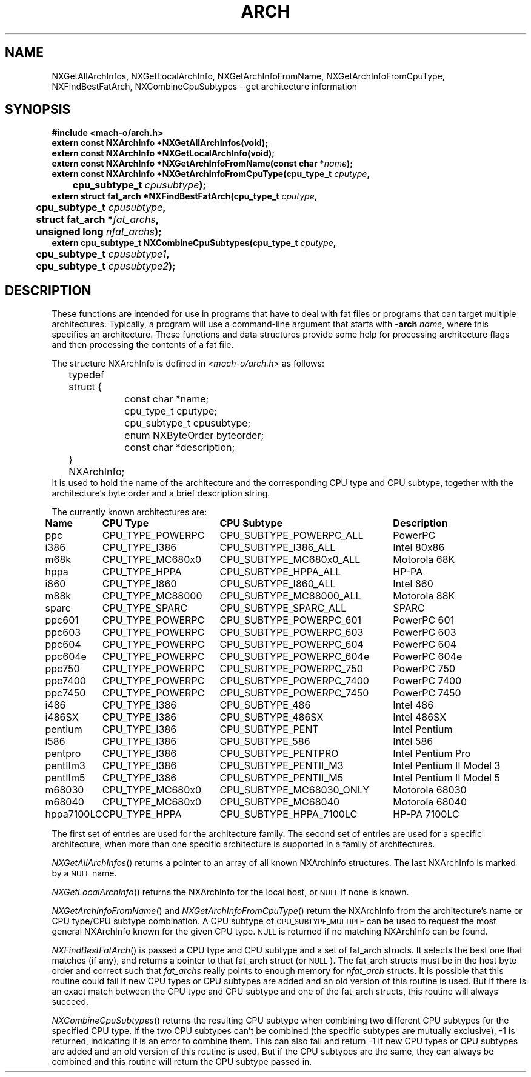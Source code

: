 .TH ARCH 3 "January 11, 2001" "Apple Computer, Inc."
.SH NAME
NXGetAllArchInfos, NXGetLocalArchInfo, NXGetArchInfoFromName,
NXGetArchInfoFromCpuType, NXFindBestFatArch, NXCombineCpuSubtypes
\- get architecture information
.SH SYNOPSIS
.nf
.PP
.ft B
#include <mach-o/arch.h>
.sp .5
.B extern const NXArchInfo *NXGetAllArchInfos(void);
.sp .5
.B extern const NXArchInfo *NXGetLocalArchInfo(void);
.sp .5
.B extern const NXArchInfo *NXGetArchInfoFromName(const char *\fIname\fB);
.sp .5
.B extern const NXArchInfo *NXGetArchInfoFromCpuType(cpu_type_t \fIcputype\fB,
	\fBcpu_subtype_t \fIcpusubtype\fB);
.sp .5
.B extern struct fat_arch *NXFindBestFatArch(cpu_type_t \fIcputype\fB,
	\fBcpu_subtype_t \fIcpusubtype\fB,
	\fBstruct fat_arch *\fIfat_archs\fB,
	\fBunsigned long \fInfat_archs\fB);
.sp .5
.B extern cpu_subtype_t NXCombineCpuSubtypes(cpu_type_t \fIcputype\fB,
	\fBcpu_subtype_t \fIcpusubtype1\fB,
	\fBcpu_subtype_t \fIcpusubtype2\fB);
.SH DESCRIPTION
These functions are intended for use in programs that have to deal with fat
files or programs that can target multiple architectures.  Typically, a program 
will use a command-line argument that starts with
.BI \-arch " name"\fR,
where this specifies an architecture.  These functions and data structures
provide some help for processing architecture flags and then processing
the contents of a fat file.
.PP
The structure NXArchInfo
is defined in
.I <mach-o/arch.h>
as follows:
.nf
	typedef struct {
		const char *name;
		cpu_type_t cputype;
		cpu_subtype_t cpusubtype;
		enum NXByteOrder byteorder;
		const char *description;
	} NXArchInfo;
.fi
It is used to hold the name of the architecture and the corresponding CPU type
and CPU subtype, together with the architecture's byte order and a brief description string.
.PP
The currently known architectures are:
.sp
.if t .in +0.1i
.if n .ll \n(LLu+1i
.ta +\w'hppa7100LC  'u +\w'CPU_TYPE_POWERPC  'u +\w'CPU_SUBTYPE_MC68030_ONLY  'u +\w'Intel Pentium II Model 5   'u
.br
\fBName	CPU Type	CPU Subtype	Description\fR
.br
ppc	CPU_TYPE_POWERPC	CPU_SUBTYPE_POWERPC_ALL	PowerPC
.br
i386	CPU_TYPE_I386	CPU_SUBTYPE_I386_ALL	Intel 80x86
.br
m68k	CPU_TYPE_MC680x0	CPU_SUBTYPE_MC680x0_ALL	Motorola 68K
.br
hppa	CPU_TYPE_HPPA	CPU_SUBTYPE_HPPA_ALL	HP-PA
.br
i860	CPU_TYPE_I860	CPU_SUBTYPE_I860_ALL	Intel 860
.br
m88k	CPU_TYPE_MC88000	CPU_SUBTYPE_MC88000_ALL	Motorola 88K
.br
sparc	CPU_TYPE_SPARC	CPU_SUBTYPE_SPARC_ALL	SPARC
.br
ppc601	CPU_TYPE_POWERPC	CPU_SUBTYPE_POWERPC_601	PowerPC 601
.br
ppc603	CPU_TYPE_POWERPC	CPU_SUBTYPE_POWERPC_603	PowerPC 603
.br
ppc604	CPU_TYPE_POWERPC	CPU_SUBTYPE_POWERPC_604	PowerPC 604
.br
ppc604e	CPU_TYPE_POWERPC	CPU_SUBTYPE_POWERPC_604e	PowerPC 604e
.br
ppc750	CPU_TYPE_POWERPC	CPU_SUBTYPE_POWERPC_750	PowerPC 750
.br
ppc7400	CPU_TYPE_POWERPC	CPU_SUBTYPE_POWERPC_7400	PowerPC 7400
.br
ppc7450	CPU_TYPE_POWERPC	CPU_SUBTYPE_POWERPC_7450	PowerPC 7450
.br
i486	CPU_TYPE_I386	CPU_SUBTYPE_486	Intel 486
.br
i486SX	CPU_TYPE_I386	CPU_SUBTYPE_486SX	Intel 486SX
.br
pentium	CPU_TYPE_I386	CPU_SUBTYPE_PENT	Intel Pentium
.br
i586	CPU_TYPE_I386	CPU_SUBTYPE_586	Intel 586
.br
pentpro	CPU_TYPE_I386	CPU_SUBTYPE_PENTPRO	Intel Pentium Pro
.br
pentIIm3	CPU_TYPE_I386	CPU_SUBTYPE_PENTII_M3	Intel Pentium II Model 3
.br
pentIIm5	CPU_TYPE_I386	CPU_SUBTYPE_PENTII_M5	Intel Pentium II Model 5
.br
m68030	CPU_TYPE_MC680x0	CPU_SUBTYPE_MC68030_ONLY	Motorola 68030
.br
m68040	CPU_TYPE_MC680x0	CPU_SUBTYPE_MC68040	Motorola 68040
.br
hppa7100LC	CPU_TYPE_HPPA	CPU_SUBTYPE_HPPA_7100LC	HP-PA 7100LC
.if t .in -0.1i
.if n .ll \n(LLu
.PP
The first set of entries
are used for the architecture family.  The second set of entries are used for a specific
architecture, when more than one specific architecture is supported in a
family of architectures.
.PP
.IR NXGetAllArchInfos ()
returns a pointer to an array of all known
NXArchInfo structures.  The last NXArchInfo is marked by a
.SM NULL
name.
.PP
.IR NXGetLocalArchInfo ()
returns the NXArchInfo for the local host, or
.SM NULL
if none is known. 
.PP
.IR NXGetArchInfoFromName ()
and
.IR NXGetArchInfoFromCpuType ()
return the NXArchInfo
from the architecture's name or CPU type/CPU subtype
combination.  A CPU subtype of
.SM CPU_SUBTYPE_MULTIPLE
can be used
to request the most general NXArchInfo
known for the given CPU type.
.SM NULL
is returned if no matching NXArchInfo
can be found.
.PP
.IR NXFindBestFatArch ()
is passed a CPU type and CPU subtype and a set of
fat_arch structs.  It selects the best one that matches (if any), and returns
a pointer to that fat_arch struct (or \s-1NULL\s+1).
The fat_arch structs must be
in the host byte order and correct such that
.I fat_archs 
really points to
enough memory for 
.I nfat_arch 
structs.  It is possible that this routine could
fail if new CPU types or CPU subtypes are added and an old version of this
routine is used.  But if there is an exact match between the CPU type and
CPU subtype and one of the fat_arch structs, this routine will always succeed.
.PP
.IR NXCombineCpuSubtypes ()
returns the resulting CPU subtype when combining two
different CPU subtypes for the specified CPU type.  If the two CPU subtypes
can't be combined (the specific subtypes are mutually exclusive), \-1 is
returned, indicating it is an error to combine them.  This can also fail and
return \-1 if new CPU types or CPU subtypes are added and an old version of
this routine is used.  But if the CPU subtypes are the same, they can always
be combined and this routine will return the CPU subtype passed in.
.\" .SH "SEE ALSO"
.\" .IR arch (1)
